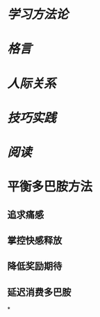 * [[学习方法论]]
* [[格言]]
* [[人际关系]]
* [[技巧实践]]
* [[阅读]]
* 平衡多巴胺方法
** 追求痛感
** 掌控快感释放
** 降低奖励期待
** 延迟消费多巴胺
*